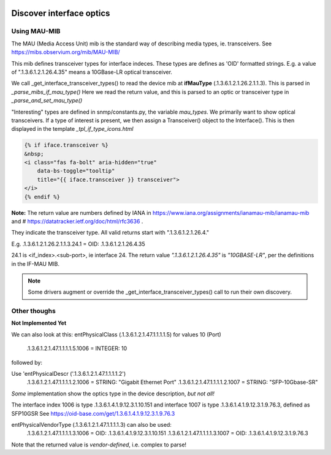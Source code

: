 .. image:: ../../../_static/openl2m_logo.png

=========================
Discover interface optics
=========================

Using MAU-MIB
-------------

The MAU (Media Access Unit) mib is the standard way of describing media types, ie. transceivers.
See https://mibs.observium.org/mib/MAU-MIB/

This mib defines transceiver types for interface indeces. These types are defines as 'OID' formatted strings.
E.g. a value of ".1.3.6.1.2.1.26.4.35" means a 10GBase-LR optical transceiver.

We call _get_interface_transceiver_types() to read the device mib at **ifMauType** (.1.3.6.1.2.1.26.2.1.1.3).
This is parsed in *_parse_mibs_if_mau_type()* Here we read the return value,
and this is parsed to an optic or transceiver type in *_parse_and_set_mau_type()*

"Interesting" types are defined in snmp/constants.py, the variable *mau_types*. We primarily want to show
optical transceivers. If a type of interest is present, we then assign a Transceiver() object to the Interface().
This is then displayed in the template *_tpl_if_type_icons.html*

.. code-block:: jinja

    {% if iface.transceiver %}
    &nbsp;
    <i class="fas fa-bolt" aria-hidden="true"
        data-bs-toggle="tooltip"
        title="{{ iface.transceiver }} transceiver">
    </i>
    {% endif %}


**Note:** The return value are numbers defined by IANA in https://www.iana.org/assignments/ianamau-mib/ianamau-mib
and # https://datatracker.ietf.org/doc/html/rfc3636 .

They indicate the transceiver type. All valid returns start with ".1.3.6.1.2.1.26.4."

E.g.  .1.3.6.1.2.1.26.2.1.1.3.24.1 = OID: .1.3.6.1.2.1.26.4.35

24.1 is <if_index>.<sub-port>, ie interface 24. The return value *".1.3.6.1.2.1.26.4.35"* is *"10GBASE-LR"*,
per the definitions in the IF-MAU MIB.


.. note::

    Some drivers augment or override the _get_interface_transceiver_types() call to run their own discovery.


Other thoughs
-------------

**Not Implemented Yet**

We can also look at this:
entPhysicalClass (.1.3.6.1.2.1.47.1.1.1.1.5) for values 10 (Port)

    .1.3.6.1.2.1.47.1.1.1.1.5.1006 = INTEGER: 10


followed by:

Use 'entPhysicalDescr ('.1.3.6.1.2.1.47.1.1.1.1.2')
    .1.3.6.1.2.1.47.1.1.1.1.2.1006 = STRING: "Gigabit Ethernet Port"
    .1.3.6.1.2.1.47.1.1.1.1.2.1007 = STRING: "SFP-10Gbase-SR"

*Some* implementation show the optics type in the device description, *but not all!*

The interface index 1006 is type .1.3.6.1.4.1.9.12.3.1.10.151
and interface 1007 is type .1.3.6.1.4.1.9.12.3.1.9.76.3, defined as SFP10GSR
See https://oid-base.com/get/1.3.6.1.4.1.9.12.3.1.9.76.3

entPhysicalVendorType (.1.3.6.1.2.1.47.1.1.1.1.3) can also be used:
    .1.3.6.1.2.1.47.1.1.1.1.3.1006 = OID: .1.3.6.1.4.1.9.12.3.1.10.151
    .1.3.6.1.2.1.47.1.1.1.1.3.1007 = OID: .1.3.6.1.4.1.9.12.3.1.9.76.3

Note that the returned value is *vendor-defined*, i.e. complex to parse!